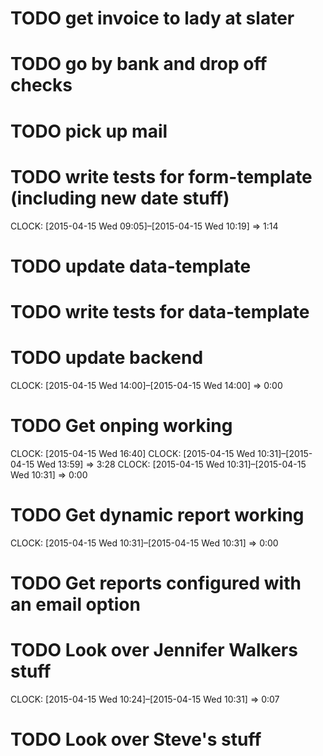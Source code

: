 

* TODO get invoice to lady at slater

* TODO go by bank and drop off checks

* TODO pick up mail 

* TODO write tests for form-template (including new date stuff)
  CLOCK: [2015-04-15 Wed 09:05]--[2015-04-15 Wed 10:19] =>  1:14

* TODO update data-template

* TODO write tests for data-template

* TODO update backend 
  CLOCK: [2015-04-15 Wed 14:00]--[2015-04-15 Wed 14:00] =>  0:00

* TODO Get onping working 
  CLOCK: [2015-04-15 Wed 16:40]
  CLOCK: [2015-04-15 Wed 10:31]--[2015-04-15 Wed 13:59] =>  3:28
  CLOCK: [2015-04-15 Wed 10:31]--[2015-04-15 Wed 10:31] =>  0:00
 
* TODO Get dynamic report working 
  CLOCK: [2015-04-15 Wed 10:31]--[2015-04-15 Wed 10:31] =>  0:00

* TODO Get reports configured with an email option 

* TODO Look over Jennifer Walkers stuff
  CLOCK: [2015-04-15 Wed 10:24]--[2015-04-15 Wed 10:31] =>  0:07
* TODO Look over Steve's stuff


